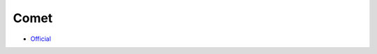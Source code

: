 .. spelling::

    Comet

.. _pkg.Comet:

Comet
=====

-  `Official <https://github.com/alamaison/comet>`__

.. code-block::cmake

    hunter_add_package(Comet)
    find_package(Comet CONFIG REQUIRED)
    target_link_libraries(... Comet::comet)
